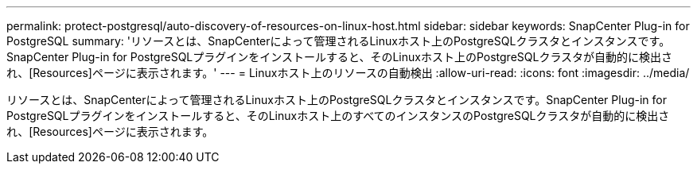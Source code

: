 ---
permalink: protect-postgresql/auto-discovery-of-resources-on-linux-host.html 
sidebar: sidebar 
keywords: SnapCenter Plug-in for PostgreSQL 
summary: 'リソースとは、SnapCenterによって管理されるLinuxホスト上のPostgreSQLクラスタとインスタンスです。SnapCenter Plug-in for PostgreSQLプラグインをインストールすると、そのLinuxホスト上のPostgreSQLクラスタが自動的に検出され、[Resources]ページに表示されます。' 
---
= Linuxホスト上のリソースの自動検出
:allow-uri-read: 
:icons: font
:imagesdir: ../media/


[role="lead"]
リソースとは、SnapCenterによって管理されるLinuxホスト上のPostgreSQLクラスタとインスタンスです。SnapCenter Plug-in for PostgreSQLプラグインをインストールすると、そのLinuxホスト上のすべてのインスタンスのPostgreSQLクラスタが自動的に検出され、[Resources]ページに表示されます。
